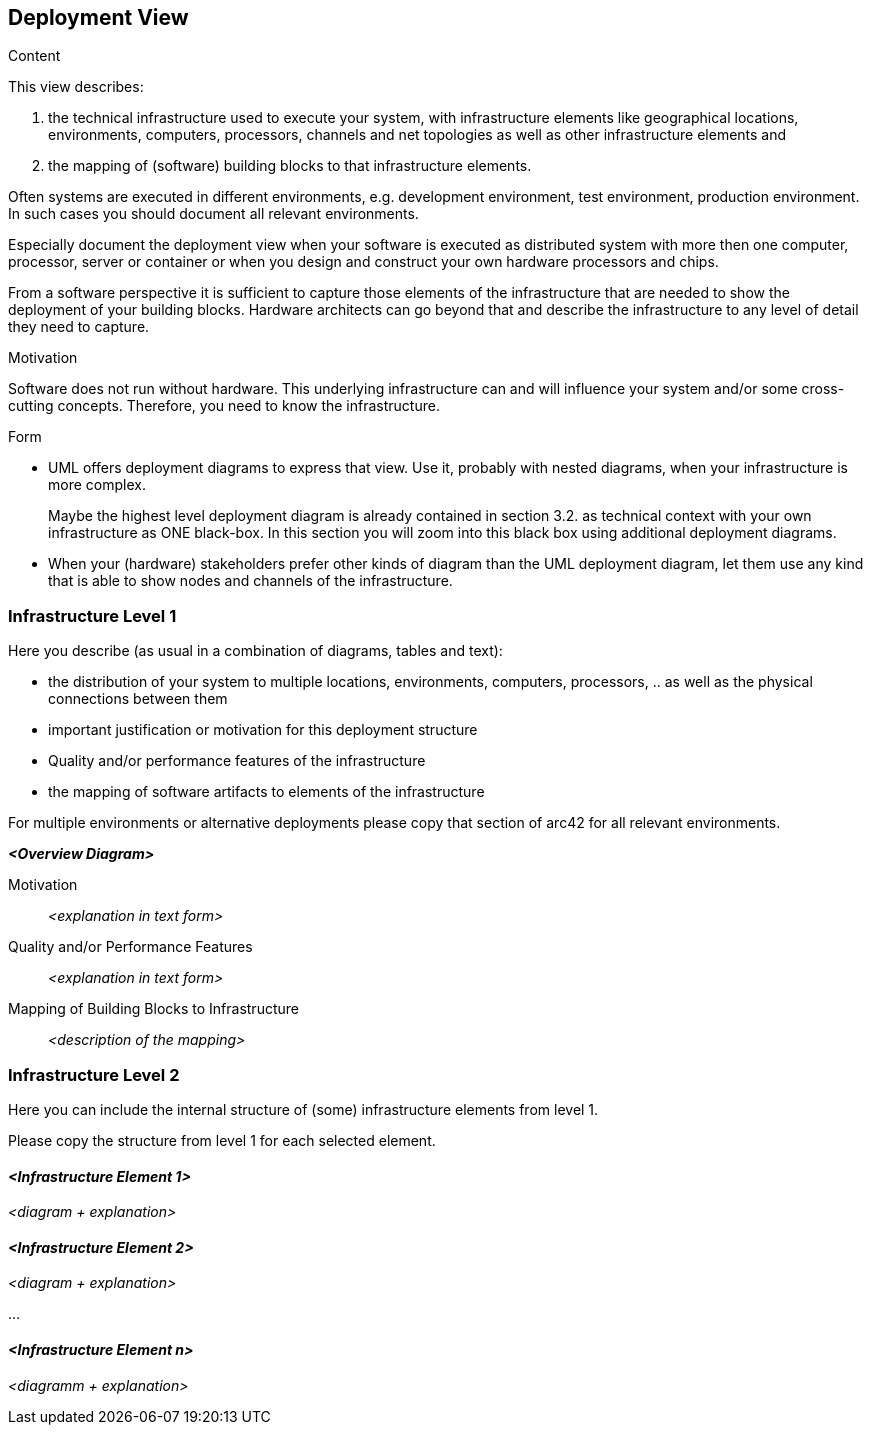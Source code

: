 [[section-deployment-view]]


== Deployment View

[role="arc42help"]
****
.Content
This view describes:

 1. the technical infrastructure used to execute your system, with infrastructure elements like geographical locations, environments, computers, processors, channels and net topologies as well as other infrastructure elements and

2. the mapping of (software) building blocks to that infrastructure elements.

Often systems are executed in different environments, e.g. development environment, test environment, production environment. In such cases you should document all relevant environments.

Especially document the deployment view when your software is executed as distributed system with more then one computer, processor, server or container or when you design and construct your own hardware processors and chips.

From a software perspective it is sufficient to capture those elements of the infrastructure that are needed to show the deployment of your building blocks. Hardware architects can go beyond that and describe the infrastructure to any level of detail they need to capture. 

.Motivation
Software does not run without hardware. This underlying infrastructure can and will influence your system and/or some cross-cutting concepts. Therefore, you need to know the infrastructure. 

.Form

* UML offers deployment diagrams to express that view. Use it, probably with nested diagrams, when your infrastructure is more complex.
+
Maybe the highest level deployment diagram is already contained in section 3.2. as technical context with your own infrastructure as ONE black-box. In this section you will zoom into this black box using additional deployment diagrams. 

* When your (hardware) stakeholders prefer other kinds of diagram than the UML deployment diagram, let them use any kind that is able to show nodes and channels of the infrastructure.

****

=== Infrastructure Level 1

[role="arc42help"]
****
Here you describe (as usual in a combination of diagrams, tables and text):

*  the distribution of your system to multiple locations, environments, computers, processors, .. as well as the physical connections between them
*  important justification or motivation for this deployment structure
* Quality and/or performance features of the infrastructure
*  the mapping of software artifacts to elements of the infrastructure

For multiple environments or alternative deployments please copy that section of arc42 for all relevant environments.
****

_**<Overview Diagram>**_

Motivation::

_<explanation in text form>_

Quality and/or Performance Features::

_<explanation in text form>_

Mapping of Building Blocks to Infrastructure::
_<description of the mapping>_


=== Infrastructure Level 2

[role="arc42help"]
****
Here you can include the internal structure of (some) infrastructure elements from level 1. 

Please copy the structure from level 1 for each selected element.

****

==== _<Infrastructure Element 1>_

_<diagram + explanation>_

==== _<Infrastructure Element 2>_

_<diagram + explanation>_

...

==== _<Infrastructure Element n>_

_<diagramm + explanation>_
